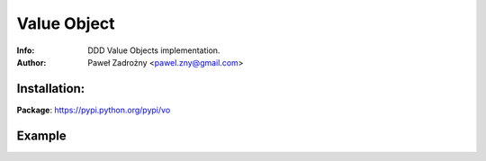 ============
Value Object
============

:Info: DDD Value Objects implementation.
:Author: Paweł Zadrożny <pawel.zny@gmail.com>

Installation:
=============

.. code:: bash
    pip install vo


**Package**: https://pypi.python.org/pypi/vo


Example
=======

.. code:: python
    from vo.Value import Value

    value1 = Value(test=True, some_text="I am some text string")
    value2 = Value(some_text="I am some text string", test=True)

    assert(value1 == value2)  # True

    value1.set("extra_attr", "whatever")

    assert(value1 == value2)  # False
    assert("whatever" == value1.get("extra_attr"))  # True
    assert("default value" == value2.get("extra_attr", "default value"))  # True
